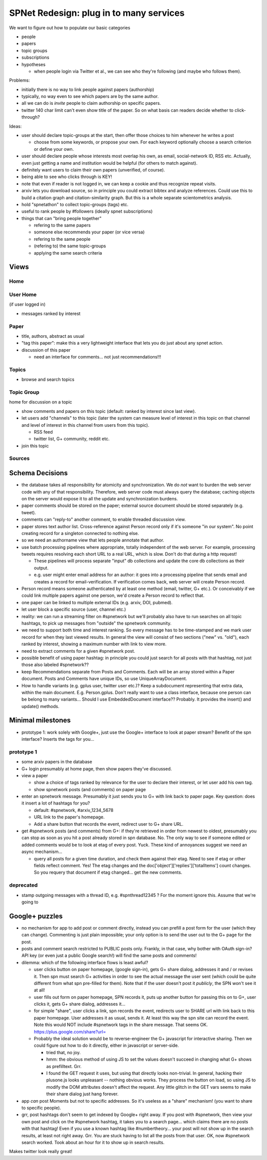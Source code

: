########################################
SPNet Redesign: plug in to many services
########################################

We want to figure out how to populate our basic categories

* people
* papers
* topic groups
* subscriptions
* hypotheses

  * when people login via Twitter et al., we can see who they're
    following (and maybe who follows them).


Problems:

* initially there is no way to link people against papers (authorship)
* typically, no way even to see which papers are by the same
  author.
* all we can do is *invite* people to claim authorship on specific papers.
* twitter 140 char limit can't even show title of the paper.
  So on what basis can readers decide whether to click-through?

Ideas:

* user should declare topic-groups at the start, then offer those
  choices to him whenever he writes a post

  * choose from some keywords, or propose your own.  For each
    keyword optionally choose a search criterion or define your own.

* user should declare people whose interests most overlap his own,
  as email, social-network ID, RSS etc.  Actually, even just getting a
  name and institution would be helpful (for others to match against).
* definitely want users to claim their own papers (unverified, of course).
* being able to see who clicks through is KEY!
* note that even if reader is not logged in, we can keep a cookie
  and thus recognize repeat visits.
* arxiv lets you download source, so in principle you could extract
  bibtex and analyze references.  Could use this to build a 
  citation graph and citation-similarity graph.  But this is 
  a whole separate scientometrics analysis.
* hold "spnetathon" to collect topic-groups (tags) etc.
* useful to rank people by #followers (ideally spnet subscriptions)
* things that can "bring people together"

  * refering to the same papers
  * someone else recommends your paper (or vice versa)
  * refering to the same people
  * (refering to) the same topic-groups
  * applying the same search criteria

Views
-----

Home
....

User Home
.........

(if user logged in)

* messages ranked by interest



Paper
.....

* title, authors, abstract as usual
* "tag this paper": make this a very lightweight interface that lets
  you do just about any spnet action.
* discussion of this paper

  * need an interface for comments... not just recommendations!!!


Topics
......

* browse and search topics


Topic Group
...........

home for discussion on a topic

* show comments and papers on this topic (default: ranked by interest
  since last view).
* let users add "channels" to this topic (later the system can 
  measure level of interest in this topic on that channel
  and level of interest in this channel from users from this topic).

  * RSS feed
  * twitter list, G+ community, reddit etc.
* join this topic


Sources
.......


Schema Decisions
----------------

* the database takes all responsibility for atomicity and
  synchronization.  We do *not* want to burden the web server code 
  with any of that responsibility.  Therefore, web server code
  must always query the database; caching objects on the
  server would expose it to all the update and synchronization
  burdens.

* paper comments should be stored on the paper; external source
  document should be stored separately (e.g. tweet).
* comments can "reply-to" another comment, to enable threaded
  discussion view.
* paper stores text author list.  Cross-reference against Person
  record only if it's someone "in our system".  No point creating
  record for a singleton connected to nothing else.
* so we need an authorname view that lets people annotate that
  author.
* use batch processing pipelines where appropriate, totally
  independent of the web server.  For example, processing
  tweets requires resolving each short URL to a real URL,
  which is slow.  Don't do that during a http request!
  
  * These pipelines will process separate "input" db collections
    and update the core db collections as their output.
  * e.g. user might enter email address for an author: it
    goes into a processing pipeline that sends email and
    creates a record for email-verification.  If verification
    comes back, web server will create Person record.

* Person record means someone authenticated by at least one
  method (email, twitter, G+ etc.).  Or conceivably if we 
  could link multiple papers against one person, we'd create
  a Person record to reflect that.

* one paper can be linked to multiple external IDs (e.g.
  arxiv, DOI, pubmed).

* let user block a specific source (user, channel etc.)

* reality: we can run a streaming filter on #spnetwork but
  we'll probably also have to run searches on all topic hashtags,
  to pick up messages from "outside" the spnetwork community.

* we need to support both time and interest ranking.  So
  every message has to be time-stamped and we mark user
  record for when they last viewed results.  In general
  the view will consist of two sections ("new" vs. "old"),
  each ranked by interest, showing a maximum number with
  link to view more.

* need to extract comments for a given #spnetwork post.

* possible benefit of using paper hashtag: in principle you could just
  search for all posts with that hashtag, not just those also
  labeled #spnetwork??

* keep Recommendations separate from Posts and Comments.
  Each will be an array stored within a Paper document.
  Posts and Comments have unique IDs, so use UniqueArrayDocument.
 
* How to handle variants (e.g. gplus user, twitter user etc.)?
  Keep a subdocument representing that extra data, within the
  main document.  E.g. Person.gplus.  Don't really want to use
  a class interface, because one person can be belong to many
  variants...  Should I use EmbeddedDocument interface??
  Probably.  It provides the insert() and update() methods.

Minimal milestones
------------------

* prototype 1: work solely with Google+, just use the Google+
  interface to look at paper stream?  Benefit of the spn interface?
  Inserts the tags for you...



prototype 1
...........

* some arxiv papers in the database
* G+ login presumably at home page, then show papers they've
  discussed.
* view a paper

  * show a choice of tags ranked by relevance for the user to
    declare their interest, or let user add his own tag.
  * show spnetwork posts (and comments) on paper page

* enter an spnetwork message.  Presumably it just sends you to
  G+ with link back to paper page.  Key question: does it insert
  a lot of hashtags for you?

  * default: #spnetwork, #arxiv_1234_5678
  * URL link to the paper's homepage.
  * Add a share button that records the event, redirect user
    to G+ share URL.

* get #spnetwork posts (and comments) from G+: if they're retrieved
  in order from newest to oldest, presumably you can stop as soon as
  you hit a post already stored in spn database. No.  The only
  way to see if someone edited or added comments would be to
  look at etag of every post.  Yuck.  These kind of annoyances
  suggest we need an async mechanism...

  * query all posts for a given time duration, and check them against
    their etag.  Need to see if etag or other fields reflect comment.
    Yes!  The etag changes and the doc['object']['replies']['totalItems']
    count changes.  So you requery that document if etag changed... get
    the new comments.


deprecated
..........

* stamp outgoing messages with a thread ID, e.g. #spnthread12345 ?
  For the moment ignore this.  Assume that we're going to 

Google+ puzzles
---------------

* no mechanism for app to add post or comment directly, instead you
  can prefill a post form for the user (which they can change).
  Commenting is just plain impossible; your only option is to
  send the user out to the G+ page for the post.
* posts and comment search restricted to PUBLIC posts only.
  Frankly, in that case, why bother with OAuth sign-in?  API key
  (or even just a public Google search!) will find the same
  posts and comments!
* dilemma: which of the following interface flows is least awful?

  * user clicks button on paper homepage, (google sign-in), gets
    G+ share dialog, addresses it and / or revises it.  Then
    spn must search G+ activities in order to see the actual
    message the user sent (which could be quite different from
    what spn pre-filled for them).  Note that if the user doesn't
    post it *publicly*, the SPN won't see it at all!
  * user fills out form on paper homepage, SPN records it, puts
    up another button for passing this on to G+, user clicks it,
    gets G+ share dialog, addresses it...
  * for simple "share", user clicks a link, spn records the event,
    redirects user to SHARE url with link back to this paper homepage.
    User addresses it as usual, sends it.  At least this way the 
    spn site can record the event.  Note this would NOT include
    #spnetwork tags in the share message.  That seems OK.
    https://plus.google.com/share?url=
  * Probably the ideal solution would be to reverse-engineer the G+
    javascript for interactive sharing.  Then we could 
    figure out how to do it directly, either in javascript
    or server-side.

    * tried that, no joy.
    * hmm: the obvious method of using JS to set the values doesn't
      succeed in changing what G+ shows as prefilltext. Grr.
    * I found the GET request it uses, but using that directly looks
      non-trivial.  In general, hacking their plusone.js looks 
      unpleasant -- nothing obvious works.  They process the
      button on load, so using JS to modify the DOM attributes
      doesn't affect the request.  Any little glitch in the
      GET vars seems to make their share dialog just hang forever. 

* app *can* post Moments but not to specific addresses.  So it's useless
  as a "share" mechanism!  (you want to share to specific people).

* grr, post hashtags don't seem to get indexed by Google+ right
  away.  If you post with #spnetwork, then view your own post
  and click on the #spnetwork hashtag, it takes you to a search
  page... which claims there are no posts with that hashtag!
  Even if you use a known hashtag like #numbertheory... your
  post will not show up in the search results, at least not right
  away.  Grr.  You are stuck having to list all the posts from
  that user. OK, now #spnetwork search worked.  Took about an hour
  for it to show up in search results.


Makes twitter look really great!
